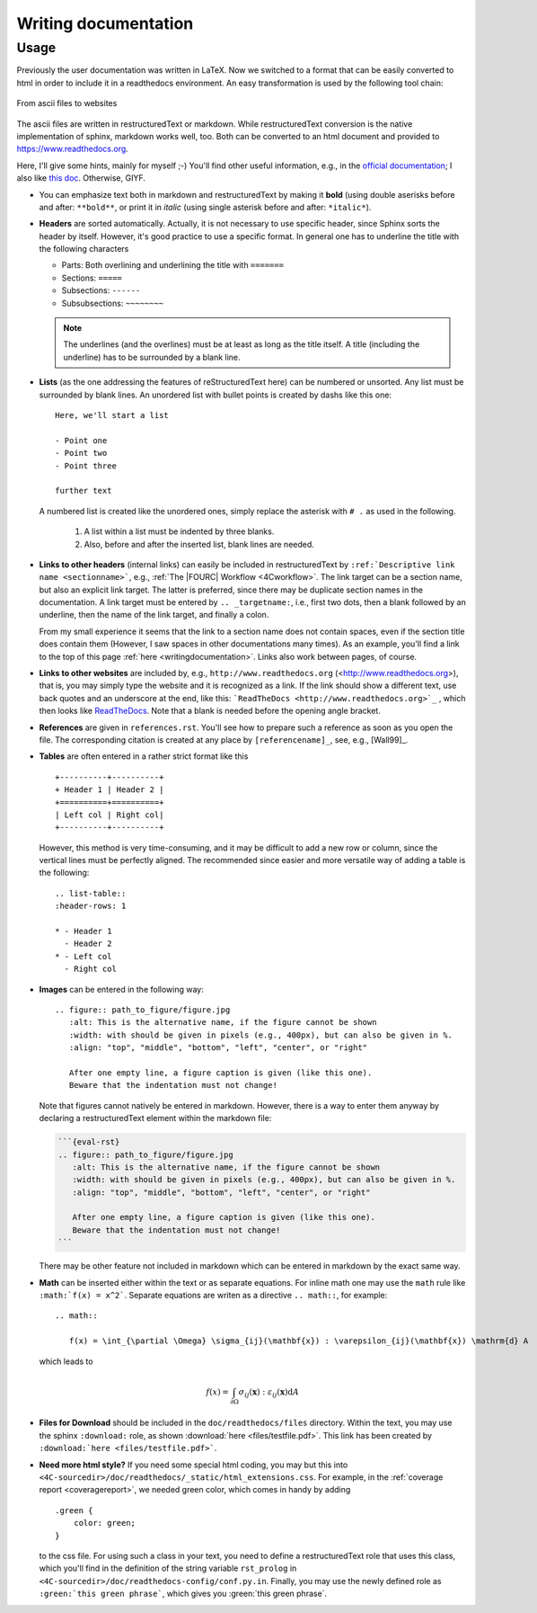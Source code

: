 .. _writingdocumentation:

Writing documentation
=========================

Usage
-----

Previously the user documentation was written in LaTeX. 
Now we switched to a format that can be easily converted to html in order to include it in a readthedocs environment. 
An easy transformation is used by the following tool chain:

.. figure:: figures/documentation_workflow.png
   :width: 500px
   :align: center

   From ascii files to websites

The ascii files are written in restructuredText or markdown. 
While restructuredText conversion is the native implementation of sphinx, markdown works well, too.
Both can be converted to an html document and provided to https://www.readthedocs.org.

Here, I'll give some hints, mainly for myself ;-)
You'll find other useful information, e.g., in the `official documentation <https://www.sphinx-doc.org/en/master/usage/restructuredtext/basics.html>`_;
I also like `this doc <https://books.dehlia.in/writing-with-ratatouille/toc/>`_. Otherwise, GIYF.

- You can emphasize text both in markdown and restructuredText by making it **bold** (using double aserisks before and after: ``**bold**``,
  or print it in *italic* (using single asterisk before and after: ``*italic*``).

- **Headers** are sorted automatically. Actually, it is not necessary to use specific header,
  since Sphinx sorts the header by itself. However, it's good practice to use a specific format. 
  In general one has to underline the title with the following characters

  - Parts: Both overlining and underlining the title with ``=======``
  - Sections: ``=====`` 
  - Subsections: ``------``
  - Subsubsections: ``~~~~~~~~``

  .. note::

     The underlines (and the overlines) must be at least as long as the title itself.
     A title (including the underline) has to be surrounded by a blank line.

- **Lists** (as the one addressing the features of reStructuredText here) can be numbered or unsorted.
  Any list must be surrounded by blank lines.
  An unordered list with bullet points is created by dashs like this one::

     Here, we'll start a list

     - Point one
     - Point two
     - Point three

     further text

  A numbered list is created like the unordered ones, simply replace the asterisk with ``# .`` as used in the following.

   #. A list within a list must be indented by three blanks.
   #. Also, before and after the inserted list, blank lines are needed.

- **Links to other headers** (internal links) can easily be included in restructuredText by ``:ref:`Descriptive link name <sectionname>```,
  e.g., :ref:`The |FOURC| Workflow <4Cworkflow>`.
  The link target can be a section name, but also an explicit link target. 
  The latter is preferred, since there may be duplicate section names in the documentation. 
  A link target must be entered by ``.. _targetname:``, i.e., first two dots, then a blank followed by an underline,
  then the name of the link target, and finally a colon.

  From my small experience it seems that the link to a section name does not contain spaces, 
  even if the section title does contain them 
  (However, I saw spaces in other documentations many times). 
  As an example, you'll find a link to the top of this page :ref:`here <writingdocumentation>`. 
  Links also work between pages, of course.

- **Links to other websites** are included  by, e.g., ``http://www.readthedocs.org`` (<http://www.readthedocs.org>),
  that is, you may simply type the website and it is recognized as a link.
  If the link should show a different text, use back quotes and an underscore at the end,
  like this: ```ReadTheDocs <http://www.readthedocs.org>`_`` , which then looks like `ReadTheDocs <http://www.readthedocs.org>`_.
  Note that a blank is needed before the opening angle bracket.

- **References** are given in ``references.rst``.
  You'll see how to prepare such a reference as soon as you open the file.
  The corresponding citation is created at any place by ``[referencename]_``, see, e.g., [Wall99]_.

- **Tables** are often entered in a rather strict format like this

  ::

     +----------+----------+
     + Header 1 | Header 2 |
     +==========+==========+
     | Left col | Right col|
     +----------+----------+

  However, this method is very time-consuming, and it may be difficult to add a new row or column, 
  since the vertical lines must be perfectly aligned. The recommended since easier and more versatile way 
  of adding a table is the following:

  ::

     .. list-table::
     :header-rows: 1

     * - Header 1
       - Header 2
     * - Left col
       - Right col


- **Images** can be entered in the following way:

  ::

     .. figure:: path_to_figure/figure.jpg
        :alt: This is the alternative name, if the figure cannot be shown
        :width: with should be given in pixels (e.g., 400px), but can also be given in %.
        :align: "top", "middle", "bottom", "left", "center", or "right"

        After one empty line, a figure caption is given (like this one). 
        Beware that the indentation must not change!

  Note that figures cannot natively be entered in markdown. However, there is a way to enter them anyway by declaring a restructuredText element within the markdown file:

  .. code-block:: markdown

     ```{eval-rst}
     .. figure:: path_to_figure/figure.jpg
        :alt: This is the alternative name, if the figure cannot be shown
        :width: with should be given in pixels (e.g., 400px), but can also be given in %.
        :align: "top", "middle", "bottom", "left", "center", or "right"

        After one empty line, a figure caption is given (like this one). 
        Beware that the indentation must not change!
     ```

  There may be other feature not included in markdown which can be entered in markdown by the exact same way.

- **Math** can be inserted either within the text or as separate equations.
  For inline math one may use the ``math`` rule like ``:math:`f(x) = x^2```.
  Separate equations are writen as a directive ``.. math::``, for example:

  ::

     .. math::

        f(x) = \int_{\partial \Omega} \sigma_{ij}(\mathbf{x}) : \varepsilon_{ij}(\mathbf{x}) \mathrm{d} A

  which leads to

  .. math::

     f(x) = \int_{\partial \Omega} \sigma_{ij}(\mathbf{x}) : \varepsilon_{ij}(\mathbf{x}) \mathrm{d} A

- **Files for Download** should be included in the ``doc/readthedocs/files`` directory.
  Within the text, you may use the sphinx ``:download:`` role, as shown :download:`here <files/testfile.pdf>`.
  This link has been created by ``:download:`here <files/testfile.pdf>```.

- **Need more html style?** If you need some special html coding, you may but this into ``<4C-sourcedir>/doc/readthedocs/_static/html_extensions.css``.
  For example, in the :ref:`coverage report <coveragereport>`, we needed green color, which comes in handy by adding

  ::

      .green {
          color: green;
      }

  to the css file.
  For using such a class in your text, you need to define a restructuredText role that uses this class,
  which you'll find in the definition of the string variable ``rst_prolog`` in ``<4C-sourcedir>/doc/readthedocs-config/conf.py.in``.
  Finally, you may use the newly defined role as ``:green:`this green phrase```, which gives you :green:`this green phrase`.
